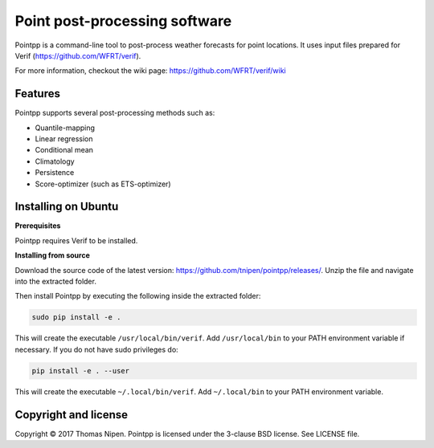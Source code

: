 Point post-processing software
==============================

Pointpp is a command-line tool to post-process weather forecasts for point locations. It uses input
files prepared for Verif (https://github.com/WFRT/verif).

For more information, checkout the wiki page: https://github.com/WFRT/verif/wiki

Features
--------

Pointpp supports several post-processing methods such as:

* Quantile-mapping
* Linear regression
* Conditional mean
* Climatology
* Persistence
* Score-optimizer (such as ETS-optimizer)

Installing on Ubuntu
--------------------

**Prerequisites**

Pointpp requires Verif to be installed.

**Installing from source**

Download the source code of the latest version: https://github.com/tnipen/pointpp/releases/. Unzip the
file and navigate into the extracted folder.

Then install Pointpp by executing the following inside the extracted folder:

.. code-block:: bash

  sudo pip install -e .

This will create the executable ``/usr/local/bin/verif``. Add ``/usr/local/bin`` to your PATH environment
variable if necessary. If you do not have sudo privileges do:

.. code-block:: bash

  pip install -e . --user

This will create the executable ``~/.local/bin/verif``. Add ``~/.local/bin`` to your PATH environment
variable.

Copyright and license
---------------------

Copyright © 2017 Thomas Nipen. Pointpp is licensed under the 3-clause BSD license. See LICENSE file.
